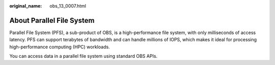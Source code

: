 :original_name: obs_13_0007.html

.. _obs_13_0007:

About Parallel File System
==========================

Parallel File System (PFS), a sub-product of OBS, is a high-performance file system, with only milliseconds of access latency. PFS can support terabytes of bandwidth and can handle millions of IOPS, which makes it ideal for processing high-performance computing (HPC) workloads.

You can access data in a parallel file system using standard OBS APIs.
